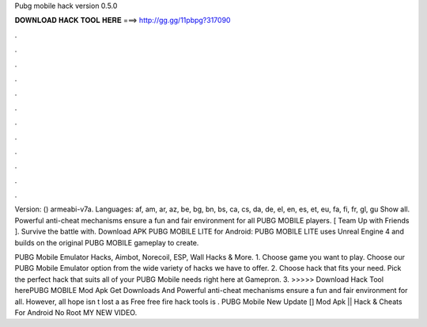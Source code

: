 Pubg mobile hack version 0.5.0



𝐃𝐎𝐖𝐍𝐋𝐎𝐀𝐃 𝐇𝐀𝐂𝐊 𝐓𝐎𝐎𝐋 𝐇𝐄𝐑𝐄 ===> http://gg.gg/11pbpg?317090



.



.



.



.



.



.



.



.



.



.



.



.

Version: () armeabi-v7a. Languages: af, am, ar, az, be, bg, bn, bs, ca, cs, da, de, el, en, es, et, eu, fa, fi, fr, gl, gu Show all. Powerful anti-cheat mechanisms ensure a fun and fair environment for all PUBG MOBILE players. [ Team Up with Friends ]. Survive the battle with. Download APK PUBG MOBILE LITE for Android: PUBG MOBILE LITE uses Unreal Engine 4 and builds on the original PUBG MOBILE gameplay to create.

PUBG Mobile Emulator Hacks, Aimbot, Norecoil, ESP, Wall Hacks & More. 1. Choose game you want to play. Choose our PUBG Mobile Emulator option from the wide variety of hacks we have to offer. 2. Choose hack that fits your need. Pick the perfect hack that suits all of your PUBG Mobile needs right here at Gamepron. 3. >>>>> Download Hack Tool herePUBG MOBILE Mod Apk Get Downloads And Powerful anti-cheat mechanisms ensure a fun and fair environment for all. However, all hope isn t lost a as Free free fire hack tools is . PUBG Mobile New Update [] Mod Apk || Hack & Cheats For Android No Root MY NEW VIDEO.
